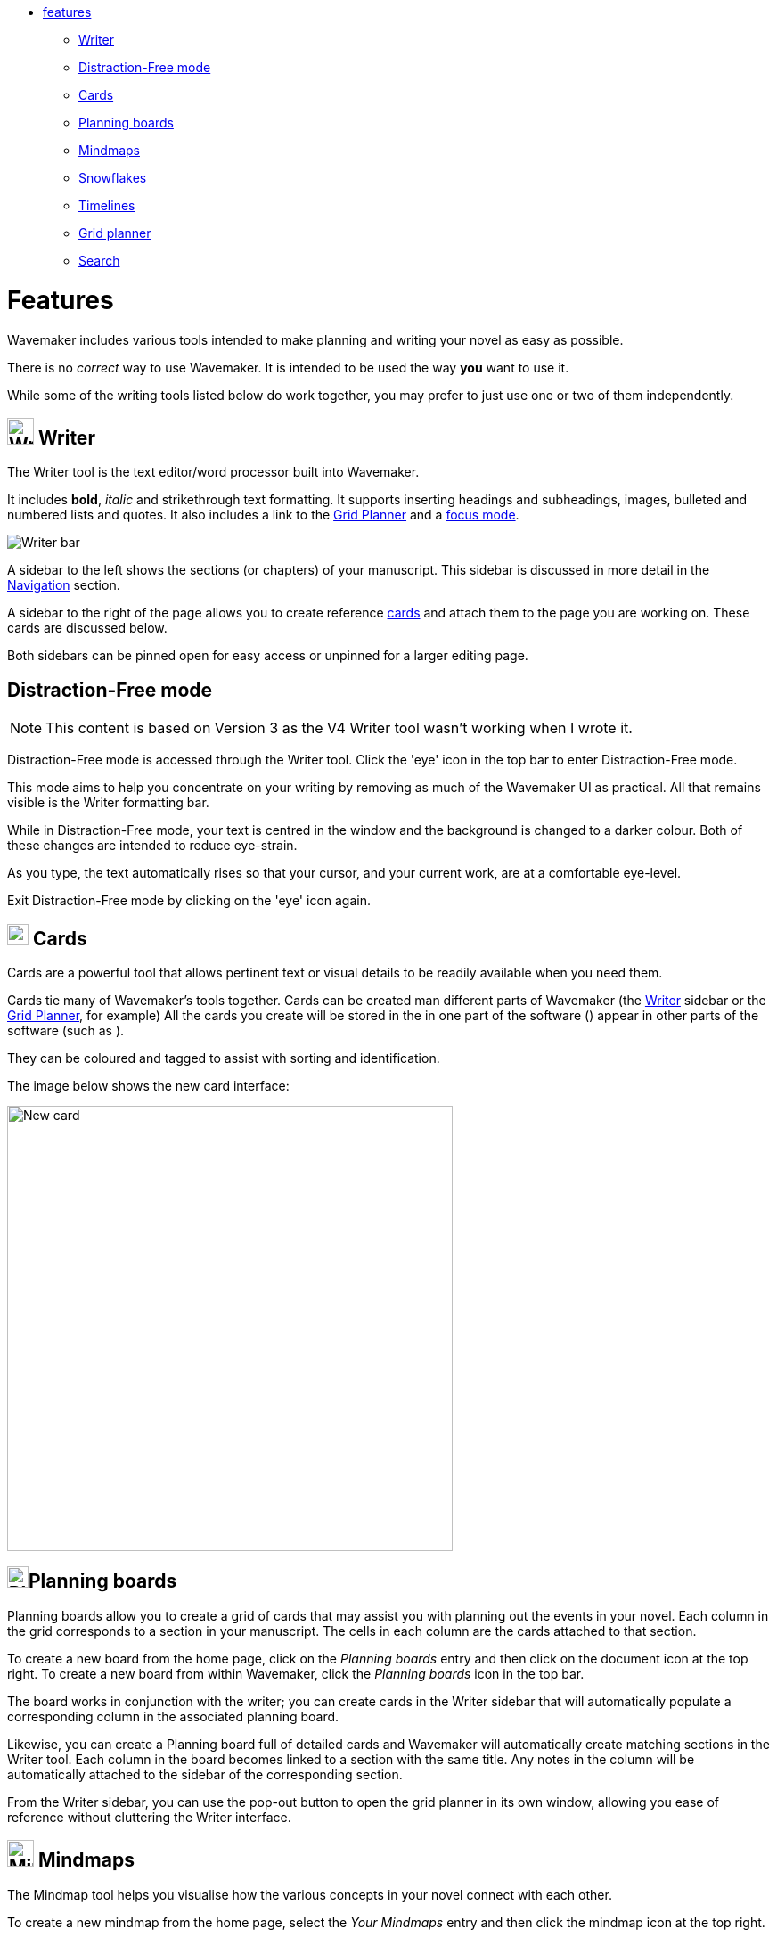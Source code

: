 :doctype: book

[.cards]
* <<Features,features>>
 ** <<writer,Writer>>
 ** <<distraction-free-mode,Distraction-Free mode>>
 ** <<cards,Cards>>
 ** <<planning-boards,Planning boards>>
 ** <<mindmaps,Mindmaps>>
 ** <<snowflakes,Snowflakes>>
 ** <<timelines,Timelines>>
 ** <<grid-planner,Grid planner>>
 ** <<search,Search>>

[#features]
= Features

Wavemaker includes various tools intended to make planning and writing your novel as easy as possible.

There is no _correct_ way to use Wavemaker.
It is intended to be used the way *you* want to use it.

While some of the writing tools listed below do work together, you may prefer to just use one or two of them independently.

[#writer]
== image:../images/manuscript-icon.png[Writer tool,30] Writer

The Writer tool is the text editor/word processor built into Wavemaker.

It includes *bold*, _italic_ and [.line-through]#strikethrough# text formatting.
It supports inserting headings and subheadings, images, bulleted and numbered lists and quotes.
It also includes a link to the <<grid-planner,Grid Planner>> and a <<focus-mode,focus mode>>.

image::../images/writer-bar.png[Writer bar]

A sidebar to the left shows the sections (or chapters) of your manuscript.
This sidebar is discussed in more detail in the xref:navigation.adoc[Navigation] section.

A sidebar to the right of the page allows you to create reference <<cards,cards>> and attach them to the page you are working on.
These cards are discussed below.

Both sidebars can be pinned open for easy access or unpinned for a larger editing page.

== Distraction-Free mode

NOTE: This content is based on Version 3 as the V4 Writer tool wasn't working when I wrote it.

Distraction-Free mode is accessed through the Writer tool.
Click the 'eye' icon in the top bar to enter Distraction-Free mode.

This mode aims to help you concentrate on your writing by removing as much of the Wavemaker UI as practical.
All that remains visible is the Writer formatting bar.

While in Distraction-Free mode, your text is centred in the window and the background is changed to a darker colour.
Both of these changes are intended to reduce eye-strain.

As you type, the text automatically rises so that your cursor, and your current work, are at a comfortable eye-level.

Exit Distraction-Free mode by clicking on the 'eye' icon again.

[#cards]
== image:../images/cards-database-icon.png[Cards database,24] Cards

Cards are a powerful tool that allows pertinent text or visual details to be readily available when you need them.

Cards tie many of Wavemaker's tools together.
Cards can be created man different parts of Wavemaker (the <<#writer,Writer>> sidebar or the <<#grid-planner,Grid Planner>>, for example)
All the cards you create will be stored in the
in one part of the software () appear in other parts of the software (such as ).

They can be coloured and tagged to assist with sorting and identification.

The image below shows the new card interface:

image::../images/new-card.png[New card,500]

[#planning-boards]
== image:../images/planning-board-icon.png[Planning boards,24]Planning boards

Planning boards allow you to create a grid of cards that may assist you with planning out the events in your novel.
Each column in the grid corresponds to a section in your manuscript.
The cells in each column are the cards attached to that section.

To create a new board from the home page, click on the _Planning boards_ entry and then click on the document icon at the top right.
To create a new board from within Wavemaker, click the  _Planning boards_ icon in the top bar.

The board works in conjunction with the writer; you can create cards in the Writer sidebar that will automatically populate a corresponding column in the associated planning board.

Likewise, you can create a Planning board full of detailed cards and Wavemaker will automatically create matching sections in the Writer tool.
Each column in the board becomes linked to a section with the same title.
Any notes in the column will be automatically attached to the sidebar of the corresponding section.

From the Writer sidebar, you can use the pop-out button to open the grid planner in its own window, allowing you ease of reference without cluttering the Writer interface.

[#mindmaps]
== image:../images/mindmap-icon.png[Mindmaps,30] Mindmaps

The Mindmap tool helps you visualise how the various concepts in your novel connect with each other.

To create a new mindmap from the home page, select the _Your Mindmaps_ entry and then click the mindmap icon at the top right.

To create a new mindmap from within Wavemaker, click the _Mindmaps Tool_ icon in the top bar.

Once in a mindmap, use the icons to the top left to create new nodes, either image or text, and the style of link between them.

To move a node around within the mindmap, select it and drag using the directional icon at the right of the node.

To link two nodes together, select one of the nodes you want to link and then click on the _chain_ icon at the bottom right of the node.
Do the same to the other node you want to link.
A line, in your selected style, will appear between the two nodes.
Either of the linked nodes can now be moved freely around the mindmap space and the link will be maintained.

Remove links by clicking on them.
They will turn red on cursor hover and disappear when clicked.

Add concepts and ideas, images and explanations as you need and let the tool help you visualise how they relate to each other.

[#snowflakes]
== image:../images/snowflakes-icon.png[Snowflakes,24] Snowflakes

The _Snowflake method_ was devised by an author by the name of https://www.ingermanson.com/[Randy Ingermanson].
The snowflake method gradually adds details and complexity to a simple summary until a complete novel is formed.

To create a new snowflake from the home page, select the _Your Snowflakes_ entry and then click the snowflake icon at the top right.

To create a new snowflake from within Wavemaker, click the _Snowflake Tool_ icon in the top bar.

To use the Snowflake tool, type a title and a short concept or summary into the blank card.
Once you have the summary worded to your liking, click the _stacked boxes_ icon to the right of the card.
You can also delete the card by clicking the _trashcan_ icon at the top right of the card.

Clicking the _stacked boxes_ icon will present you with the first snowflake expansion of your concept.
Three more cards will appear stacked to the right of the original card.
Clicking on the boxes icon again will remove the new cars.

At this point the method requires you break your summary down into a beginning, middle and end (typing them into the appropriate boxes).
You can Tab key between the six new fields (title and body for each new card), from top to bottom.

Once you have expanded your summary this way, you can click the arrows icon (which takes the place of the box icon).
You will be prompted that this action will replace your original card with the three new ones.
Click OK or Cancel as you choose.

If you click OK, your original summary card will disappear and your first level breakdown cards will be centred on the page and will each now have a _stacked boxes_ icon attached.

You can now repeat the process, expanding on each card as you can until you have a detailed synopsis of your novel.

[#timelies]
== image:../images/timelines-icon.png[Timelines,24] Timelines

The timeline tool allows you to organise the events of your story around a vertical axis that represents the linear chronology.

The events are created in entry cards (these are different to the <<Cards>> feature) that hang on the timeline.
Each entry has a clear space for a time and date, as well as a title and description.

New cards can be added by clicking on the button highlighted in the image below.
Each new card will alternate its orientation from the one above.

image::../images/timeline-cards.png[Multiple Timeline cards]

Cards can also be moved up and down the timeline by dragging the directional cross in the `Date/Time` field.
You can delete a card by clicking on the `x` icon that appears when you hover over the `Date/Time` field.

image::../images/timeline-card-delete.png[Delete a Timeline card]

This tool is connected to the Writer tool; click the export button at the top right of the tool and your timeline events will be imported into the Writer as separate pages.

image::../images/timeline-export.png[Timeline export]

[#grid-planner]
== image:../images/grid-planner-icon.png[Grid planners,24] Grid planner

The Grid Planner is another way to organise your thoughts when writing your manuscript.

The tool lets you create a grid of ideas, images, reminders, events or anything else you might need.

Use the buttons at the top right of the tool to create rows and columns as needed: image:../images/grid-add-rows-columns.png[Add rows and columns]

The axes on the grid can represent whatever you need them to.
They are completely arbitrary.

You can name the columns and rows individually and drag them around using the 'hamburger' icons in the top left of each.

image::../images/grid-planner-tool.png[The Grid Planner]

To populate the cells in the grid, click on the icon in the centre and choose to either create a new card or link an existing card.
These cards will be added to the <<Cards>> database along with any other cards you have created in other tools within the software.

[#search]
== image:../images/search-icon.png[Search,24] Search
